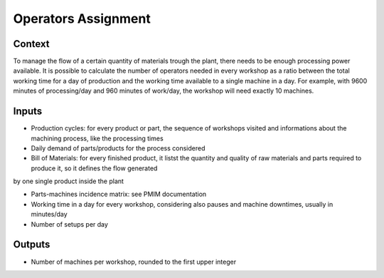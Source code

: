Operators Assignment
------------------------------------

Context
~~~~~~~~~~~~

To manage the flow of a certain quantity of materials trough the plant, there needs to be enough processing power available. It is possible to calculate the number of 
operators needed in every workshop as a ratio between the total working  time for a day of production and the working time available to a single machine in a day.
For example, with 9600 minutes of processing/day and 960 minutes of work/day, the workshop will need exactly 10 machines. 

Inputs
~~~~~~~~~~~~

* Production cycles: for every product or part, the sequence of workshops visited and informations about the machining process, like the processing times

* Daily demand of parts/products for the process considered 

* Bill of Materials: for every finished product, it listst the quantity and quality of raw materials and parts required to produce it, so it defines the flow generated
by one single product inside the plant

* Parts-machines incidence matrix: see PMIM documentation

* Working time in a day for every workshop, considering also pauses and machine downtimes, usually in minutes/day

* Number of setups per day

Outputs
~~~~~~~~~~~~

* Number of machines per workshop, rounded to the first upper integer